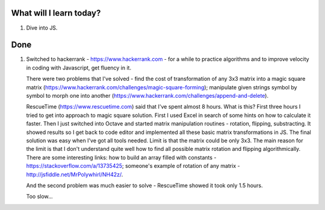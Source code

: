 .. title: Plan and done for June-18-2017
.. slug: plan-and-done-for-june-18-2017
.. date: 2017-06-18 05:22:31 UTC-07:00
.. tags: web-dev, hackerrank
.. category:
.. link:
.. description:
.. type: text

==============================
  What will I learn today?
==============================

1. Dive into JS.

==============================
  Done
==============================

1. Switched to hackerrank - https://www.hackerrank.com - for a while to practice algorithms and to improve velocity in coding with Javascript, get fluency in it.

   There were two problems that I've solved - find the cost of transformation of any 3x3 matrix into a magic square matrix (https://www.hackerrank.com/challenges/magic-square-forming); manipulate given strings symbol by symbol to morph one into another (https://www.hackerrank.com/challenges/append-and-delete).

   RescueTime (https://www.rescuetime.com) said that I've spent almost 8 hours. What is this? First three hours I tried to get into approach to magic square solution. First I used Excel in search of some hints on how to calculate it faster. Then I just switched into Octave and started matrix manipulation routines - rotation, flipping, substracting. It showed results so I get back to code editor and implemented all these basic matrix transformations in JS. The final solution was easy when I've got all tools needed. Limit is that the matrix could be only 3x3. The main reason for the limit is that I don't understand quite well how to find all possible matrix rotation and flipping algorithmically. There are some interesting links: how to build an array filled with constants - https://stackoverflow.com/a/13735425; someone's example of rotation of any matrix - http://jsfiddle.net/MrPolywhirl/NH42z/.

   And the second problem was much easier to solve - RescueTime showed it took only 1.5 hours.

   Too slow...
